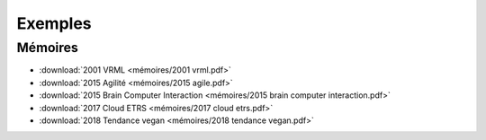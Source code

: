 Exemples
========

Mémoires
--------

* :download:`2001 VRML <mémoires/2001 vrml.pdf>`
* :download:`2015 Agilité <mémoires/2015 agile.pdf>`
* :download:`2015 Brain Computer Interaction <mémoires/2015 brain computer interaction.pdf>`
* :download:`2017 Cloud ETRS <mémoires/2017 cloud etrs.pdf>`
* :download:`2018 Tendance vegan <mémoires/2018 tendance vegan.pdf>`
